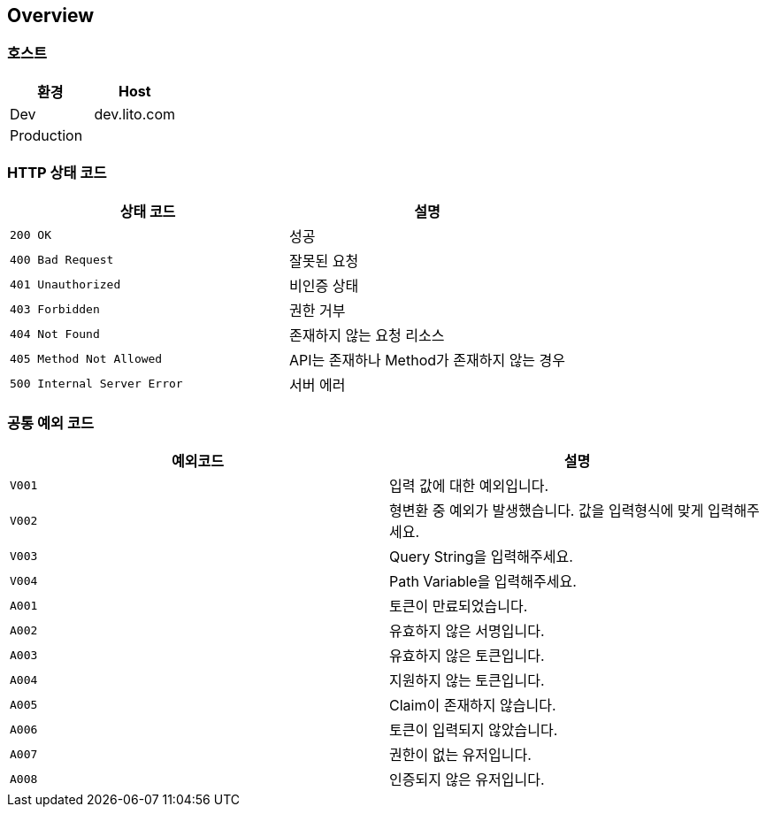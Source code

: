 [[overview]]
== Overview

[[overview-host]]
=== 호스트

|===
| 환경 | Host

| Dev
| dev.lito.com

| Production
|
|===

[[overview-http-status-codes]]
=== HTTP 상태 코드

|===
| 상태 코드 | 설명

| `200 OK`
| 성공

| `400 Bad Request`
| 잘못된 요청

| `401 Unauthorized`
| 비인증 상태

| `403 Forbidden`
| 권한 거부

| `404 Not Found`
| 존재하지 않는 요청 리소스

| `405 Method Not Allowed`
| API는 존재하나 Method가 존재하지 않는 경우

| `500 Internal Server Error`
| 서버 에러
|===

[[overview-common-exception-codes]]
=== 공통 예외 코드
|===
|예외코드 | 설명

| `V001`
| 입력 값에 대한 예외입니다.

| `V002`
| 형변환 중 예외가 발생했습니다. 값을 입력형식에 맞게 입력해주세요.

| `V003`
| Query String을 입력해주세요.

| `V004`
| Path Variable을 입력해주세요.

| `A001`
| 토큰이 만료되었습니다.

| `A002`
| 유효하지 않은 서명입니다.

| `A003`
| 유효하지 않은 토큰입니다.

| `A004`
| 지원하지 않는 토큰입니다.

| `A005`
| Claim이 존재하지 않습니다.

| `A006`
| 토큰이 입력되지 않았습니다.

| `A007`
| 권한이 없는 유저입니다.

| `A008`
| 인증되지 않은 유저입니다.
|===